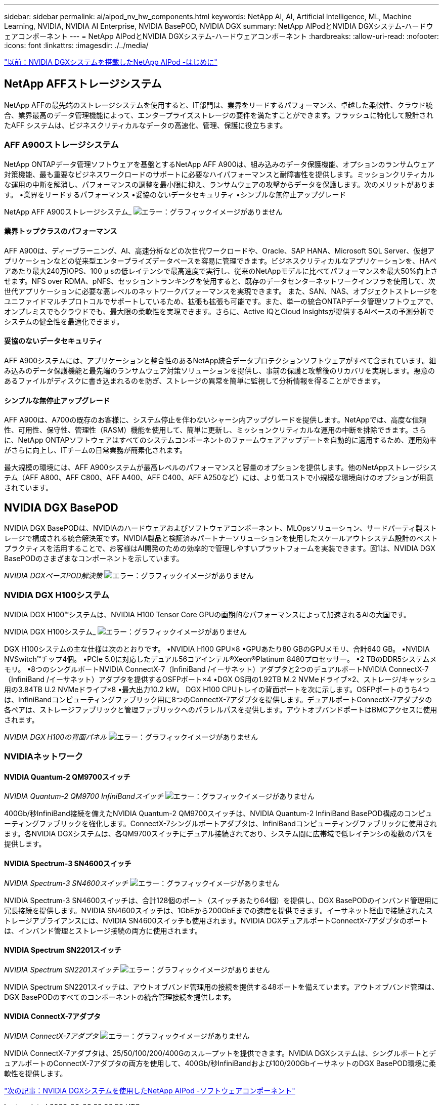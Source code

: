 ---
sidebar: sidebar 
permalink: ai/aipod_nv_hw_components.html 
keywords: NetApp AI, AI, Artificial Intelligence, ML, Machine Learning, NVIDIA, NVIDIA AI Enterprise, NVIDIA BasePOD, NVIDIA DGX 
summary: NetApp AIPodとNVIDIA DGXシステム-ハードウェアコンポーネント 
---
= NetApp AIPodとNVIDIA DGXシステム-ハードウェアコンポーネント
:hardbreaks:
:allow-uri-read: 
:nofooter: 
:icons: font
:linkattrs: 
:imagesdir: ./../media/


link:aipod_nv_intro.html["以前：NVIDIA DGXシステムを搭載したNetApp AIPod -はじめに"]



== NetApp AFFストレージシステム

NetApp AFFの最先端のストレージシステムを使用すると、IT部門は、業界をリードするパフォーマンス、卓越した柔軟性、クラウド統合、業界最高のデータ管理機能によって、エンタープライズストレージの要件を満たすことができます。フラッシュに特化して設計されたAFF システムは、ビジネスクリティカルなデータの高速化、管理、保護に役立ちます。



=== AFF A900ストレージシステム

NetApp ONTAPデータ管理ソフトウェアを基盤とするNetApp AFF A900は、組み込みのデータ保護機能、オプションのランサムウェア対策機能、最も重要なビジネスワークロードのサポートに必要なハイパフォーマンスと耐障害性を提供します。ミッションクリティカルな運用の中断を解消し、パフォーマンスの調整を最小限に抑え、ランサムウェアの攻撃からデータを保護します。次のメリットがあります。
•業界をリードするパフォーマンス
•妥協のないデータセキュリティ
•シンプルな無停止アップグレード

NetApp AFF A900ストレージシステム_
image:aipod_nv_A900.png["エラー：グラフィックイメージがありません"]



==== 業界トップクラスのパフォーマンス

AFF A900は、ディープラーニング、AI、高速分析などの次世代ワークロードや、Oracle、SAP HANA、Microsoft SQL Server、仮想アプリケーションなどの従来型エンタープライズデータベースを容易に管理できます。ビジネスクリティカルなアプリケーションを、HAペアあたり最大240万IOPS、100 µ sの低レイテンシで最高速度で実行し、従来のNetAppモデルに比べてパフォーマンスを最大50%向上させます。NFS over RDMA、pNFS、セッショントランキングを使用すると、既存のデータセンターネットワークインフラを使用して、次世代アプリケーションに必要な高レベルのネットワークパフォーマンスを実現できます。
また、SAN、NAS、オブジェクトストレージをユニファイドマルチプロトコルでサポートしているため、拡張も拡張も可能です。また、単一の統合ONTAPデータ管理ソフトウェアで、オンプレミスでもクラウドでも、最大限の柔軟性を実現できます。さらに、Active IQとCloud Insightsが提供するAIベースの予測分析でシステムの健全性を最適化できます。



==== 妥協のないデータセキュリティ

AFF A900システムには、アプリケーションと整合性のあるNetApp統合データプロテクションソフトウェアがすべて含まれています。組み込みのデータ保護機能と最先端のランサムウェア対策ソリューションを提供し、事前の保護と攻撃後のリカバリを実現します。悪意のあるファイルがディスクに書き込まれるのを防ぎ、ストレージの異常を簡単に監視して分析情報を得ることができます。



==== シンプルな無停止アップグレード

AFF A900は、A700の既存のお客様に、システム停止を伴わないシャーシ内アップグレードを提供します。NetAppでは、高度な信頼性、可用性、保守性、管理性（RASM）機能を使用して、簡単に更新し、ミッションクリティカルな運用の中断を排除できます。さらに、NetApp ONTAPソフトウェアはすべてのシステムコンポーネントのファームウェアアップデートを自動的に適用するため、運用効率がさらに向上し、ITチームの日常業務が簡素化されます。

最大規模の環境には、AFF A900システムが最高レベルのパフォーマンスと容量のオプションを提供します。他のNetAppストレージシステム（AFF A800、AFF C800、AFF A400、AFF C400、AFF A250など）には、より低コストで小規模な環境向けのオプションが用意されています。



== NVIDIA DGX BasePOD

NVIDIA DGX BasePODは、NVIDIAのハードウェアおよびソフトウェアコンポーネント、MLOpsソリューション、サードパーティ製ストレージで構成される統合解決策です。NVIDIA製品と検証済みパートナーソリューションを使用したスケールアウトシステム設計のベストプラクティスを活用することで、お客様はAI開発のための効率的で管理しやすいプラットフォームを実装できます。図1は、NVIDIA DGX BasePODのさまざまなコンポーネントを示しています。

_NVIDIA DGXベースPOD解決策_
image:aipod_nv_basepod_layers.png["エラー：グラフィックイメージがありません"]



=== NVIDIA DGX H100システム

NVIDIA DGX H100&#8482;システムは、NVIDIA H100 Tensor Core GPUの画期的なパフォーマンスによって加速されるAIの大国です。

NVIDIA DGX H100システム_
image:aipod_nv_H100_3D.png["エラー：グラフィックイメージがありません"]

DGX H100システムの主な仕様は次のとおりです。
•NVIDIA H100 GPU×8
•GPUあたり80 GBのGPUメモリ、合計640 GB。
•NVIDIA NVSwitch™チップ4個。
•PCIe 5.0に対応したデュアル56コアインテル®Xeon®Platinum 8480プロセッサー。
•2 TBのDDR5システムメモリ。
•8つのシングルポートNVIDIA ConnectX-7（InfiniBand /イーサネット）アダプタと2つのデュアルポートNVIDIA ConnectX-7（InfiniBand /イーサネット）アダプタを提供するOSFPポート×4
•DGX OS用の1.92TB M.2 NVMeドライブ×2、ストレージ/キャッシュ用の3.84TB U.2 NVMeドライブ×8
•最大出力10.2 kW。
DGX H100 CPUトレイの背面ポートを次に示します。OSFPポートのうち4つは、InfiniBandコンピューティングファブリック用に8つのConnectX-7アダプタを提供します。デュアルポートConnectX-7アダプタの各ペアは、ストレージファブリックと管理ファブリックへのパラレルパスを提供します。アウトオブバンドポートはBMCアクセスに使用されます。

_NVIDIA DGX H100の背面パネル_
image:aipod_nv_H100_rear.png["エラー：グラフィックイメージがありません"]



=== NVIDIAネットワーク



==== NVIDIA Quantum-2 QM9700スイッチ

_NVIDIA Quantum-2 QM9700 InfiniBandスイッチ_
image:aipod_nv_QM9700.png["エラー：グラフィックイメージがありません"]

400Gb/秒InfiniBand接続を備えたNVIDIA Quantum-2 QM9700スイッチは、NVIDIA Quantum-2 InfiniBand BasePOD構成のコンピューティングファブリックを強化します。ConnectX-7シングルポートアダプタは、InfiniBandコンピューティングファブリックに使用されます。各NVIDIA DGXシステムは、各QM9700スイッチにデュアル接続されており、システム間に広帯域で低レイテンシの複数のパスを提供します。



==== NVIDIA Spectrum-3 SN4600スイッチ

_NVIDIA Spectrum-3 SN4600スイッチ_
image:aipod_nv_SN4600_hires_smallest.png["エラー：グラフィックイメージがありません"]

NVIDIA Spectrum-3 SN4600スイッチは、合計128個のポート（スイッチあたり64個）を提供し、DGX BasePODのインバンド管理用に冗長接続を提供します。NVIDIA SN4600スイッチは、1GbEから200GbEまでの速度を提供できます。イーサネット経由で接続されたストレージアプライアンスには、NVIDIA SN4600スイッチも使用されます。NVIDIA DGXデュアルポートConnectX-7アダプタのポートは、インバンド管理とストレージ接続の両方に使用されます。



==== NVIDIA Spectrum SN2201スイッチ

_NVIDIA Spectrum SN2201スイッチ_
image:aipod_nv_SN2201.png["エラー：グラフィックイメージがありません"]

NVIDIA Spectrum SN2201スイッチは、アウトオブバンド管理用の接続を提供する48ポートを備えています。アウトオブバンド管理は、DGX BasePODのすべてのコンポーネントの統合管理接続を提供します。



==== NVIDIA ConnectX-7アダプタ

_NVIDIA ConnectX-7アダプタ_
image:aipod_nv_CX7.png["エラー：グラフィックイメージがありません"]

NVIDIA ConnectX-7アダプタは、25/50/100/200/400Gのスループットを提供できます。NVIDIA DGXシステムは、シングルポートとデュアルポートのConnectX-7アダプタの両方を使用して、400Gb/秒InfiniBandおよび100/200GbイーサネットのDGX BasePOD環境に柔軟性を提供します。

link:aipod_nv_sw_components.html["次の記事：NVIDIA DGXシステムを使用したNetApp AIPod -ソフトウェアコンポーネント"]
